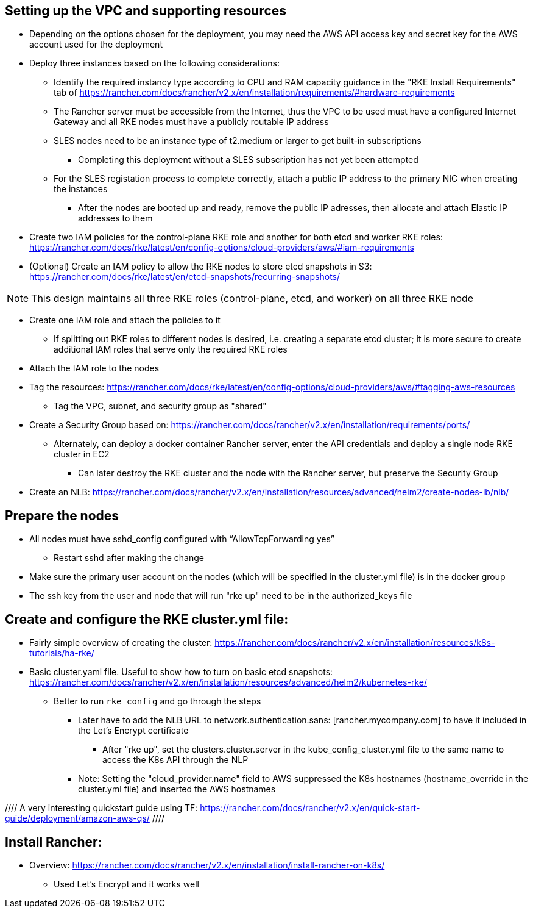 ## Setting up the VPC and supporting resources
* Depending on the options chosen for the deployment, you may need the AWS API access key and secret key for the AWS account used for the deployment
* Deploy three instances based on the following considerations:
** Identify the required instancy type according to CPU and RAM capacity guidance in the "RKE Install Requirements" tab of https://rancher.com/docs/rancher/v2.x/en/installation/requirements/#hardware-requirements
** The Rancher server must be accessible from the Internet, thus the VPC to be used must have a configured Internet Gateway and all RKE nodes must have a publicly routable IP address
** SLES nodes need to be an instance type of t2.medium or larger to get built-in subscriptions
*** Completing this deployment without a SLES subscription has not yet been attempted
** For the SLES registation process to complete correctly, attach a public IP address to the primary NIC when creating the instances
*** After the nodes are booted up and ready, remove the public IP adresses, then allocate and attach Elastic IP addresses to them
* Create two IAM policies for the control-plane RKE role and another for both etcd and worker RKE roles: https://rancher.com/docs/rke/latest/en/config-options/cloud-providers/aws/#iam-requirements
* (Optional) Create an IAM policy to allow the RKE nodes to store etcd snapshots in S3: https://rancher.com/docs/rke/latest/en/etcd-snapshots/recurring-snapshots/

NOTE: This design maintains all three RKE roles (control-plane, etcd, and worker) on all three RKE node 

* Create one IAM role and attach the policies to it 
** If splitting out RKE roles to different nodes is desired, i.e. creating a separate etcd cluster; it is more secure to create additional IAM roles that serve only the required RKE roles
* Attach the IAM role to the nodes
* Tag the resources: https://rancher.com/docs/rke/latest/en/config-options/cloud-providers/aws/#tagging-aws-resources
** Tag the VPC, subnet, and security group as "shared"
* Create a Security Group based on: https://rancher.com/docs/rancher/v2.x/en/installation/requirements/ports/
** Alternately, can deploy a docker container Rancher server, enter the API credentials and deploy a single node RKE cluster in EC2
*** Can later destroy the RKE cluster and the node with the Rancher server, but preserve the Security Group

* Create an NLB: https://rancher.com/docs/rancher/v2.x/en/installation/resources/advanced/helm2/create-nodes-lb/nlb/

## Prepare the nodes
* All nodes must have sshd_config configured with “AllowTcpForwarding yes”
** Restart sshd after making the change
* Make sure the primary user account on the nodes (which will be specified in the cluster.yml file) is in the docker group
* The ssh key from the user and node that will run "rke up" need to be in the authorized_keys file

## Create and configure the RKE cluster.yml file:

* Fairly simple overview of creating the cluster: https://rancher.com/docs/rancher/v2.x/en/installation/resources/k8s-tutorials/ha-rke/
* Basic cluster.yaml file. Useful to show how to turn on basic etcd snapshots: https://rancher.com/docs/rancher/v2.x/en/installation/resources/advanced/helm2/kubernetes-rke/
** Better to run `rke config` and go through the steps
*** Later have to add the NLB URL to network.authentication.sans: [rancher.mycompany.com] to have it included in the Let's Encrypt certificate
**** After "rke up", set the clusters.cluster.server in the kube_config_cluster.yml file to the same name to access the K8s API through the NLP
*** Note: Setting the "cloud_provider.name" field to AWS suppressed the K8s hostnames (hostname_override in the cluster.yml file) and inserted the AWS hostnames

//// A very interesting quickstart guide using TF: https://rancher.com/docs/rancher/v2.x/en/quick-start-guide/deployment/amazon-aws-qs/ ////

## Install Rancher:

* Overview: https://rancher.com/docs/rancher/v2.x/en/installation/install-rancher-on-k8s/ 
** Used Let's Encrypt and it works well

